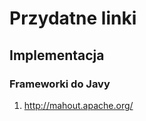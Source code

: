 #+STARTUP: hidestars
* Przydatne linki
** Implementacja
*** Frameworki do Javy
**** http://mahout.apache.org/ 
